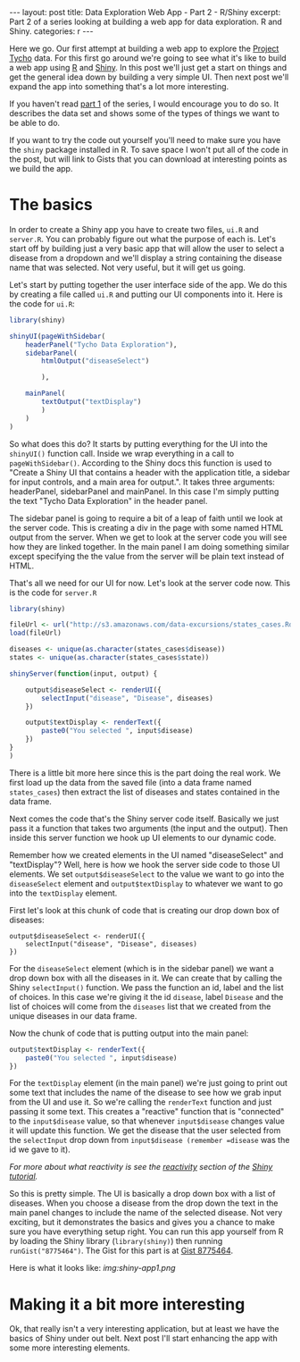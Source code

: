 #+STARTUP: showall indent
#+OPTIONS: toc:nil num:nil
#+BEGIN_HTML
---
layout: post
title: Data Exploration Web App - Part 2 - R/Shiny
excerpt: Part 2 of a series looking at building a web app for data exploration. R and Shiny.
categories: r
---
#+END_HTML

Here we go. Our first attempt at building a web app to explore the [[http://www.tycho.pitt.edu/index.php][Project Tycho]] data.  For this
first go around we're going to see what it's like to build a web app using [[http://www.r-project.org][R]] and [[http://rstudio.org/shiny][Shiny]]. In this post
we'll just get a start on things and get the general idea down by building a very simple UI. Then
next post we'll expand the app into something that's a lot more interesting.

If you haven't read [[file:explore-tycho-data.org][part 1]] of the series, I would encourage you to do
so. It describes the data set and shows some of the types of things we want
to be able to do.

If you want to try the code out yourself you'll need to make sure you have the =shiny= package
installed in R. To save space I won't put all of the code in the post, but will link to Gists that
you can download at interesting points as we build the app.

* The basics
In order to create a Shiny app you have to create two files, =ui.R= and =server.R=.
You can probably figure out what the purpose of each is. Let's start off by
building just a very basic app that will allow the user to select a disease
from a dropdown and we'll display a string containing the disease name that 
was selected. Not very useful, but it will get us going.

Let's start by putting together the user interface side of the app. We do this by creating a file
called =ui.R= and putting our UI components into it. Here is the code for =ui.R=:

#+begin_src r
library(shiny)

shinyUI(pageWithSidebar(
    headerPanel("Tycho Data Exploration"),
    sidebarPanel(
        htmlOutput("diseaseSelect")

        ),

    mainPanel(
        textOutput("textDisplay")
        )
    )
)

#+end_src

So what does this do? It starts by putting everything for the UI into the =shinyUI()= function
call. Inside we wrap everything in a call to =pageWithSidebar()=. According to the Shiny docs this
function is used to "Create a Shiny UI that contains a header with the application title, a sidebar
for input controls, and a main area for output.". It takes three arguments: headerPanel,
sidebarPanel and mainPanel. In this case I'm simply putting the text "Tycho Data Exploration" in the
header panel.

The sidebar panel is going to require a bit of a leap of faith until we look at the server
code. This is creating a div in the page with some named HTML output from the server. When we get to look
at the server code you will see how they are linked together. In the main panel I am doing something
similar except specifying the the value from the server will be plain text instead of HTML.

That's all we need for our UI for now. Let's look at the server code now. This is the code for =server.R=

#+BEGIN_src r
library(shiny)

fileUrl <- url("http://s3.amazonaws.com/data-excursions/states_cases.Rda")
load(fileUrl)

diseases <- unique(as.character(states_cases$disease))
states <- unique(as.character(states_cases$state))

shinyServer(function(input, output) {

    output$diseaseSelect <- renderUI({
        selectInput("disease", "Disease", diseases)
    })

    output$textDisplay <- renderText({
        paste0("You selected ", input$disease)
    })
}
)

#+END_src

There is a little bit more here since this is the part doing the real work. We first load up the
data from the saved file (into a data frame named =states_cases=) then extract the list of diseases
and states contained in the data frame.

Next comes the code that's the Shiny server code itself. Basically we just pass it a function that
takes two arguments (the input and the output). Then inside this server function we hook up UI
elements to our dynamic code.

Remember how we created elements in the UI named "diseaseSelect" and "textDisplay"? Well, here is
how we hook the server side code to those UI elements. We set =output$diseaseSelect= to the value we
want to go into the =diseaseSelect= element and =output$textDisplay= to whatever we want to go into
the =textDisplay= element.

First let's look at this chunk of code that is creating our drop down box of diseases:
#+begin_src 
    output$diseaseSelect <- renderUI({
        selectInput("disease", "Disease", diseases)
    })
#+end_src

For the =diseaseSelect= element (which is in the sidebar panel) we want a drop down box with all the diseases in it. We can create
that by calling the Shiny =selectInput()= function. We pass the function an id, label and the list
of choices. In this case we're giving it the id =disease=, label =Disease= and the list of choices
will come from the =diseases= list that we created from the unique diseases in our data frame.

Now the chunk of code that is putting output into the main panel:
#+begin_src r
    output$textDisplay <- renderText({
        paste0("You selected ", input$disease)
    })
#+end_src

For the =textDisplay= element (in the main panel) we're just going to print out some text that
includes the name of the disease to see how we grab input from the UI and use it. So we're calling
the =renderText= function and just passing it some text. This creates a "reactive" function that is
"connected" to the =input$disease= value, so that whenever =input$disease= changes value it will
update this function. We get the disease that the user selected
from the =selectInput= drop down from =input$disease (remember =disease= was the id we gave to it).

/For more about what reactivity is see the [[http://rstudio.github.io/shiny/tutorial/#reactivity-overview][reactivity]] section of the [[http://rstudio.github.io/shiny/tutorial][Shiny tutorial]]./

So this is pretty simple. The UI is basically a drop down box with a list of diseases. When you
choose a disease from the drop down the text in the main panel changes to include the name of the
selected disease. Not very exciting, but it demonstrates the basics and gives you a chance to make
sure you have everything setup right. You can run this app yourself from R by loading the Shiny
library (=library(shiny)=) then running =runGist("8775464")=. The Gist for this part is at
[[https://gist.github.com/dkincaid/8775464][Gist 8775464]].

Here is what it looks like:[[ img:shiny-app1.png]]


* Making it a bit more interesting
Ok, that really isn't a very interesting application, but at least we have the basics of Shiny under
out belt. Next post I'll start enhancing the app with some more interesting elements.



